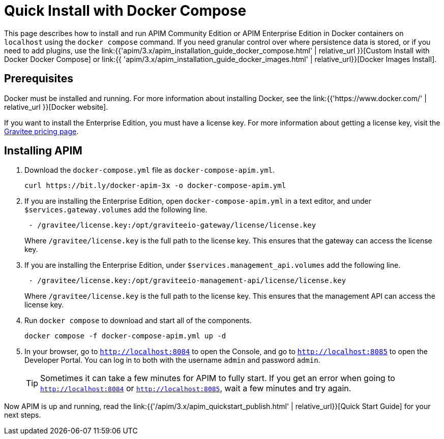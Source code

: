 = Quick Install with Docker Compose
:page-sidebar: apim_3_x_sidebar
:page-permalink: apim/3.x/apim_installation_guide_docker_compose_quickstart.html
:page-folder: apim/installation-guide/docker
:page-layout: apim3x

This page describes how to install and run APIM Community Edition or APIM Enterprise Edition in Docker containers on `localhost` using the `docker compose` command. If you need granular control over where persistence data is stored, or if you need to add plugins, use the link:{{'apim/3.x/apim_installation_guide_docker_compose.html' | relative_url }}[Custom Install with Docker Docker Compose] or link:{{ 'apim/3.x/apim_installation_guide_docker_images.html' | relative_url}}[Docker Images Install].

== Prerequisites

Docker must be installed and running. For more information about installing Docker, see the link:{{'https://www.docker.com/' | relative_url }}[Docker website].

If you want to install the Enterprise Edition, you must have a license key. For more information about getting a license key, visit the link:https://www.gravitee.io/pricing[Gravitee pricing page].

== Installing APIM

1. Download the `docker-compose.yml` file as `docker-compose-apim.yml`.
+
[code,bash]
----
curl https://bit.ly/docker-apim-3x -o docker-compose-apim.yml  
----

2. If you are installing the Enterprise Edition, open `docker-compose-apim.yml` in a text editor, and under `$services.gateway.volumes` add the following line.
+
[code,yml]
----
 - /gravitee/license.key:/opt/graviteeio-gateway/license/license.key
----
+
Where `/gravitee/license.key` is the full path to the license key. This ensures that the gateway can access the license key.

3. If you are installing the Enterprise Edition, under `$services.management_api.volumes` add the following line.
+
[code,yml]
----
 - /gravitee/license.key:/opt/graviteeio-management-api/license/license.key
----
+
Where `/gravitee/license.key` is the full path to the license key. This ensures that the management API can access the license key.

4. Run `docker compose` to download and start all of the components.
+
[code,bash]
----
docker compose -f docker-compose-apim.yml up -d
----

5. In your browser, go to `http://localhost:8084` to open the Console, and go to `http://localhost:8085` to open the Developer Portal. You can log in to both with the username `admin` and password `admin`.
+
[TIP]
====
Sometimes it can take a few minutes for APIM to fully start. If you get an error when going to `http://localhost:8084` or `http://localhost:8085`, wait a few minutes and try again.
====

Now APIM is up and running, read the link:{{'/apim/3.x/apim_quickstart_publish.html' | relative_url}}[Quick Start Guide] for your next steps.